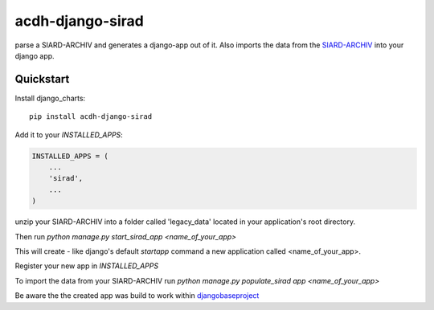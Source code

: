 =============================
acdh-django-sirad
=============================

.. image:: https://badge.fury.io/py/acdh-django-sirad.svg
    :target: https://badge.fury.io/py/acdh-django-sirad

parse a SIARD-ARCHIV and generates a django-app out of it. Also imports the data from the SIARD-ARCHIV_ into your django app.


Quickstart
----------

Install django_charts::

    pip install acdh-django-sirad

Add it to your `INSTALLED_APPS`:

.. code-block:: python

    INSTALLED_APPS = (
        ...
        'sirad',
        ...
    )

unzip your SIARD-ARCHIV into a folder called 'legacy_data' located in your application's root directory.

Then run `python manage.py start_sirad_app <name_of_your_app>`

This will create - like django's default `startapp` command a new application called <name_of_your_app>.

Register your new app in `INSTALLED_APPS`

To import the data from your SIARD-ARCHIV run `python manage.py populate_sirad app <name_of_your_app>`


Be aware the the created app was build to work within djangobaseproject_

.. _SIARD-ARCHIV:
.. _djangobaseproject: https://github.com/acdh-oeaw/djangobaseproject
